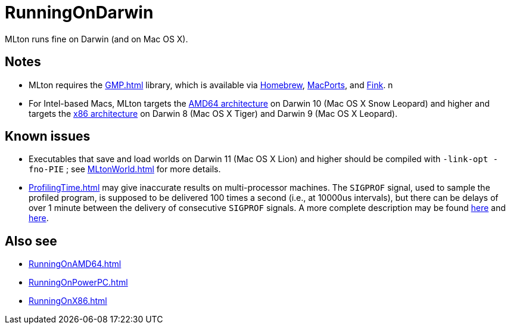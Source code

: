 = RunningOnDarwin

MLton runs fine on Darwin (and on Mac OS X).

== Notes

* MLton requires the <<GMP#>> library, which is available via
https://brew.sh/[Homebrew], http://www.macports.com[MacPorts],
and http://www.finkproject.org[Fink].
n
* For Intel-based Macs, MLton targets the <<RunningOnAMD64#,AMD64
architecture>> on Darwin 10 (Mac OS X Snow Leopard) and higher and
targets the <<RunningOnX86#,x86 architecture>> on Darwin 8 (Mac OS X
Tiger) and Darwin 9 (Mac OS X Leopard).

== Known issues

* Executables that save and load worlds on Darwin 11 (Mac OS X Lion)
and higher should be compiled with `-link-opt -fno-PIE` ; see
<<MLtonWorld#>> for more details.

* <<ProfilingTime#>> may give inaccurate results on multi-processor
machines.  The `SIGPROF` signal, used to sample the profiled program,
is supposed to be delivered 100 times a second (i.e., at 10000us
intervals), but there can be delays of over 1 minute between the
delivery of consecutive `SIGPROF` signals.  A more complete
description may be found
http://lists.apple.com/archives/Unix-porting/2007/Aug/msg00000.html[here]
and
http://lists.apple.com/archives/Darwin-dev/2007/Aug/msg00045.html[here].

== Also see

* <<RunningOnAMD64#>>
* <<RunningOnPowerPC#>>
* <<RunningOnX86#>>
